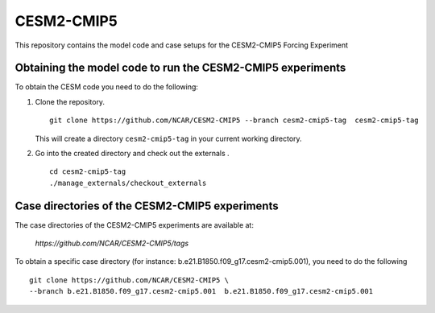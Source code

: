 ============
CESM2-CMIP5
============

This repository contains the model code and case setups for the CESM2-CMIP5 Forcing Experiment


Obtaining the model code to run the CESM2-CMIP5 experiments
===========================================================

To obtain the CESM code you need to do the following:

#. Clone the repository. ::

      git clone https://github.com/NCAR/CESM2-CMIP5 --branch cesm2-cmip5-tag  cesm2-cmip5-tag 
      
   This will create a directory ``cesm2-cmip5-tag`` in your current working directory.

#. Go into the created directory and check out the externals . ::

      cd cesm2-cmip5-tag
      ./manage_externals/checkout_externals 


Case directories of the CESM2-CMIP5 experiments
===============================================

The case directories of the CESM2-CMIP5 experiments are available at: 
    
      `https://github.com/NCAR/CESM2-CMIP5/tags`

To obtain a specific case directory (for instance: b.e21.B1850.f09_g17.cesm2-cmip5.001), you need to do the following ::

      git clone https://github.com/NCAR/CESM2-CMIP5 \
      --branch b.e21.B1850.f09_g17.cesm2-cmip5.001  b.e21.B1850.f09_g17.cesm2-cmip5.001

